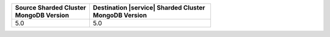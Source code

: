 .. list-table::
   :header-rows: 1
   :widths: 45 70

   * - | Source Sharded Cluster
       | MongoDB Version
     - | Destination |service| Sharded Cluster
       | MongoDB Version

   * - 5.0
     - 5.0
